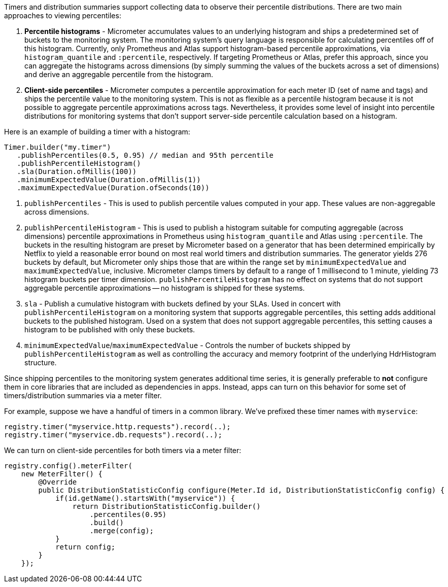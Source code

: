 Timers and distribution summaries support collecting data to observe their percentile distributions. There are two main approaches to viewing percentiles:

1. *Percentile histograms* - Micrometer accumulates values to an underlying histogram and ships a predetermined set of buckets to the monitoring system. The monitoring system's query language is responsible for calculating percentiles off of this histogram. Currently, only Prometheus and Atlas support histogram-based percentile approximations, via `histogram_quantile` and `:percentile`, respectively. If targeting Prometheus or Atlas, prefer this approach, since you can aggregate the histograms across dimensions (by simply summing the values of the buckets across a set of dimensions) and derive an aggregable percentile from the histogram.
2. *Client-side percentiles* - Micrometer computes a percentile approximation for each meter ID (set of name and tags) and ships the percentile value to the monitoring system. This is not as flexible as a percentile histogram because it is not possible to aggregate percentile approximations across tags. Nevertheless, it provides some level of insight into percentile distributions for monitoring systems that don't support server-side percentile calculation based on a histogram.

Here is an example of building a timer with a histogram:

[source,java]
----
Timer.builder("my.timer")
   .publishPercentiles(0.5, 0.95) // median and 95th percentile
   .publishPercentileHistogram()
   .sla(Duration.ofMillis(100))
   .minimumExpectedValue(Duration.ofMillis(1))
   .maximumExpectedValue(Duration.ofSeconds(10))
----

1. `publishPercentiles` - This is used to publish percentile values computed in your app. These values are non-aggregable across dimensions.
2. `publishPercentileHistogram` - This is used to publish a histogram suitable for computing aggregable (across dimensions) percentile approximations in Prometheus using `histogram_quantile` and Atlas using `:percentile`. The buckets in the resulting histogram are preset by Micrometer based on a generator that has been determined empirically by Netflix to yield a reasonable error bound on most real world timers and distribution summaries. The generator yields 276 buckets by default, but Micrometer only ships those that are within the range set by `minimumExpectedValue` and `maximumExpectedValue`, inclusive. Micrometer clamps timers by default to a range of 1 millisecond to 1 minute, yielding 73 histogram buckets per timer dimension. `publishPercentileHistogram` has no effect on systems that do not support aggregable percentile approximations -- no histogram is shipped for these systems.
3. `sla` - Publish a cumulative histogram with buckets defined by your SLAs. Used in concert with `publishPercentileHistogram` on a monitoring system that supports aggregable percentiles, this setting adds additional buckets to the published histogram. Used on a system that does not support aggregable percentiles, this setting causes a histogram to be published with only these buckets.
4. `minimumExpectedValue`/`maximumExpectedValue` - Controls the number of buckets shipped by `publishPercentileHistogram` as well as controlling the accuracy and memory footprint of the underlying HdrHistogram structure.

Since shipping percentiles to the monitoring system generates additional time series, it is generally preferable to *not* configure them in core libraries that are included as dependencies in apps. Instead, apps can turn on this behavior for some set of timers/distribution summaries via a meter filter.

For example, suppose we have a handful of timers in a common library. We've prefixed these timer names with `myservice`:

[source,java]
----
registry.timer("myservice.http.requests").record(..);
registry.timer("myservice.db.requests").record(..);
----

We can turn on client-side percentiles for both timers via a meter filter:

[source,java]
----
registry.config().meterFilter(
    new MeterFilter() {
        @Override
        public DistributionStatisticConfig configure(Meter.Id id, DistributionStatisticConfig config) {
            if(id.getName().startsWith("myservice")) {
                return DistributionStatisticConfig.builder()
                    .percentiles(0.95)
                    .build()
                    .merge(config);
            }
            return config;
        }
    });
----

